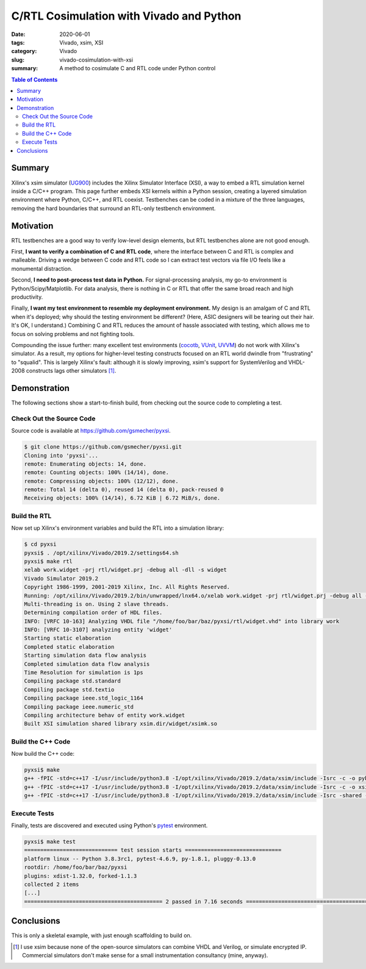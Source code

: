C/RTL Cosimulation with Vivado and Python
=========================================

:date: 2020-06-01
:tags: Vivado, xsim, XSI
:category: Vivado
:slug: vivado-cosimulation-with-xsi
:summary: A method to cosimulate C and RTL code under Python control

.. contents:: Table of Contents

Summary
~~~~~~~

Xilinx's xsim simulator (UG900_) includes the Xilinx Simulator Interface (XSI), a way to embed a RTL simulation kernel inside a C/C++ program.
This page further embeds XSI kernels within a Python session, creating a layered simulation environment where Python, C/C++, and RTL coexist.
Testbenches can be coded in a mixture of the three languages, removing the hard boundaries that surround an RTL-only testbench environment.

Motivation
~~~~~~~~~~

RTL testbenches are a good way to verify low-level design elements, but RTL testbenches alone are not good enough.

First, **I want to verify a combination of C and RTL code**, where the interface between C and RTL is complex and malleable.
Driving a wedge between C code and RTL code so I can extract test vectors via file I/O feels like a monumental distraction.

Second, **I need to post-process test data in Python.**
For signal-processing analysis, my go-to environment is Python/Scipy/Matplotlib.
For data analysis, there is nothing in C or RTL that offer the same broad reach and high productivity.

Finally, **I want my test environment to resemble my deployment environment.**
My design is an amalgam of C and RTL when it's deployed; why should the testing environment be different?
(Here, ASIC designers will be tearing out their hair. It's OK, I understand.)
Combining C and RTL reduces the amount of hassle associated with testing, which allows me to focus on solving problems and not fighting tools.

Compounding the issue further: many excellent test environments (cocotb_, VUnit_, UVVM_) do not work with Xilinx's simulator.
As a result, my options for higher-level testing constructs focused on an RTL world dwindle from "frustrating" to "squalid".
This is largely Xilinx's fault: although it is slowly improving, xsim's support for SystemVerilog and VHDL-2008 constructs lags other simulators [1]_.

Demonstration
~~~~~~~~~~~~~

The following sections show a start-to-finish build, from checking out the source code to completing a test.

Check Out the Source Code
-------------------------

Source code is available at https://github.com/gsmecher/pyxsi.

.. code-block:: bash

   $ git clone https://github.com/gsmecher/pyxsi.git
   Cloning into 'pyxsi'...
   remote: Enumerating objects: 14, done.
   remote: Counting objects: 100% (14/14), done.
   remote: Compressing objects: 100% (12/12), done.
   remote: Total 14 (delta 0), reused 14 (delta 0), pack-reused 0
   Receiving objects: 100% (14/14), 6.72 KiB | 6.72 MiB/s, done.

Build the RTL
-------------

Now set up Xilinx's environment variables and build the RTL into a simulation library:

.. code-block:: bash

   $ cd pyxsi
   pyxsi$ . /opt/xilinx/Vivado/2019.2/settings64.sh
   pyxsi$ make rtl
   xelab work.widget -prj rtl/widget.prj -debug all -dll -s widget
   Vivado Simulator 2019.2
   Copyright 1986-1999, 2001-2019 Xilinx, Inc. All Rights Reserved.
   Running: /opt/xilinx/Vivado/2019.2/bin/unwrapped/lnx64.o/xelab work.widget -prj rtl/widget.prj -debug all -dll -s widget 
   Multi-threading is on. Using 2 slave threads.
   Determining compilation order of HDL files.
   INFO: [VRFC 10-163] Analyzing VHDL file "/home/foo/bar/baz/pyxsi/rtl/widget.vhd" into library work
   INFO: [VRFC 10-3107] analyzing entity 'widget'
   Starting static elaboration
   Completed static elaboration
   Starting simulation data flow analysis
   Completed simulation data flow analysis
   Time Resolution for simulation is 1ps
   Compiling package std.standard
   Compiling package std.textio
   Compiling package ieee.std_logic_1164
   Compiling package ieee.numeric_std
   Compiling architecture behav of entity work.widget
   Built XSI simulation shared library xsim.dir/widget/xsimk.so

Build the C++ Code
------------------

Now build the C++ code:

.. code-block:: bash

   pyxsi$ make
   g++ -fPIC -std=c++17 -I/usr/include/python3.8 -I/opt/xilinx/Vivado/2019.2/data/xsim/include -Isrc -c -o pybind.o src/pybind.cpp
   g++ -fPIC -std=c++17 -I/usr/include/python3.8 -I/opt/xilinx/Vivado/2019.2/data/xsim/include -Isrc -c -o xsi_loader.o src/xsi_loader.cpp
   g++ -fPIC -std=c++17 -I/usr/include/python3.8 -I/opt/xilinx/Vivado/2019.2/data/xsim/include -Isrc -shared -o pyxsi.so pybind.o xsi_loader.o -ldl

Execute Tests
-------------

Finally, tests are discovered and executed using Python's pytest_ environment.

.. code-block:: bash

   pyxsi$ make test
   ============================= test session starts ==============================
   platform linux -- Python 3.8.3rc1, pytest-4.6.9, py-1.8.1, pluggy-0.13.0
   rootdir: /home/foo/bar/baz/pyxsi
   plugins: xdist-1.32.0, forked-1.1.3
   collected 2 items
   [...]
   =========================================== 2 passed in 7.16 seconds ===========================================

Conclusions
~~~~~~~~~~~

This is only a skeletal example, with just enough scaffolding to build on.

.. _UG900: https://www.xilinx.com/support/documentation/sw_manuals/xilinx2019_2/ug900-vivado-logic-simulation.pdf
.. _cocotb: https://github.com/cocotb/cocotb
.. _VUnit: https://vunit.github.io/
.. _UVVM: https://github.com/UVVM/UVVM
.. _pytest: https://docs.pytest.org/en/latest/

.. [1] I use xsim because none of the open-source simulators can combine VHDL and Verilog, or simulate encrypted IP.
       Commercial simulators don't make sense for a small instrumentation consultancy (mine, anyway).
       

